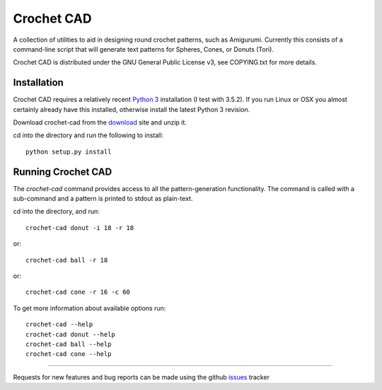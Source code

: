 Crochet CAD
===========

.. image:: https://landscape.io/github/judy2k/crochet-cad/master/landscape.png
   :target: https://landscape.io/github/judy2k/crochet-cad/master
   :alt: Code Health

A collection of utilities to aid in designing round crochet patterns, such as
Amigurumi. Currently this consists of a command-line script that will generate
text patterns for Spheres, Cones, or Donuts (Tori).

Crochet CAD is distributed under the GNU General Public License v3, see
COPYING.txt for more details.

Installation
------------

Crochet CAD requires a relatively recent `Python 3`_ installation (I test with
3.5.2). If you run Linux or OSX you almost certainly already have this
installed, otherwise install the latest Python 3 revision.

.. _`Python 3`: http://python.org/download/

Download crochet-cad from the download_ site and unzip it.

cd into the directory and run the following to install::

    python setup.py install

Running Crochet CAD
-------------------

The `crochet-cad` command provides access to all the pattern-generation
functionality. The command is called with a sub-command and a pattern is
printed to stdout as plain-text.

cd into the directory, and run::

    crochet-cad donut -i 18 -r 18
    
or::

    crochet-cad ball -r 18

or::

    crochet-cad cone -r 16 -c 60

To get more information about available options run::

    crochet-cad --help
    crochet-cad donut --help
    crochet-cad ball --help
    crochet-cad cone --help

------------------------------------------------------------------------------

Requests for new features and bug reports can be made using the github
issues_ tracker

.. _download: https://github.com/bedmondmark/crochet-cad/zipball/master
.. _issues: https://github.com/bedmondmark/crochet-cad/issues
